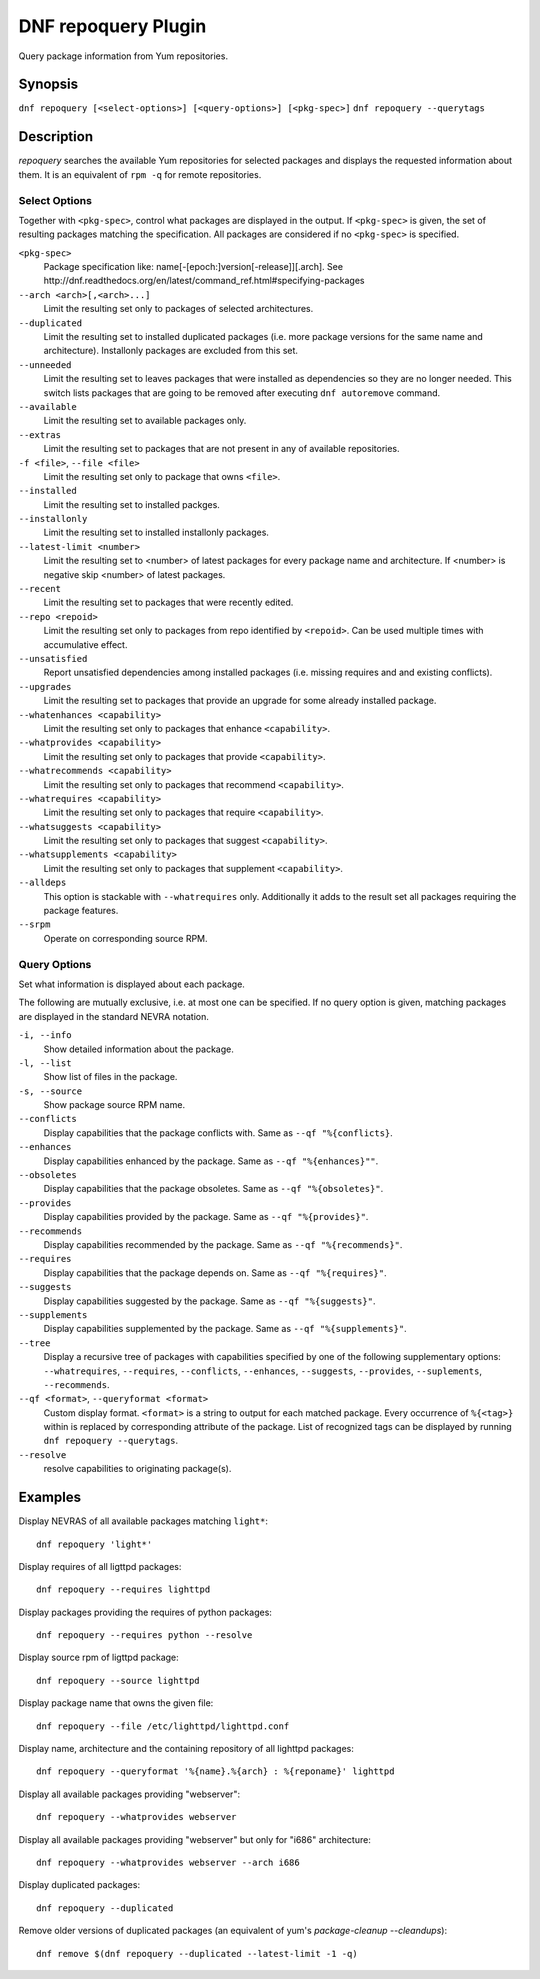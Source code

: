 ..
  Copyright (C) 2014  Red Hat, Inc.

  This copyrighted material is made available to anyone wishing to use,
  modify, copy, or redistribute it subject to the terms and conditions of
  the GNU General Public License v.2, or (at your option) any later version.
  This program is distributed in the hope that it will be useful, but WITHOUT
  ANY WARRANTY expressed or implied, including the implied warranties of
  MERCHANTABILITY or FITNESS FOR A PARTICULAR PURPOSE.  See the GNU General
  Public License for more details.  You should have received a copy of the
  GNU General Public License along with this program; if not, write to the
  Free Software Foundation, Inc., 51 Franklin Street, Fifth Floor, Boston, MA
  02110-1301, USA.  Any Red Hat trademarks that are incorporated in the
  source code or documentation are not subject to the GNU General Public
  License and may only be used or replicated with the express permission of
  Red Hat, Inc.

====================
DNF repoquery Plugin
====================

Query package information from Yum repositories.

--------
Synopsis
--------

``dnf repoquery [<select-options>] [<query-options>] [<pkg-spec>]``
``dnf repoquery --querytags``

-----------
Description
-----------

`repoquery` searches the available Yum repositories for selected packages and displays the requested information about them. It is an equivalent of ``rpm -q`` for remote repositories.


Select Options
--------------

Together with ``<pkg-spec>``, control what packages are displayed in the output. If ``<pkg-spec>`` is given, the set of resulting packages matching the specification. All packages are considered if no ``<pkg-spec>`` is specified.

``<pkg-spec>``
    Package specification like: name[-[epoch:]version[-release]][.arch]. See
    http://dnf.readthedocs.org/en/latest/command_ref.html#specifying-packages

``--arch <arch>[,<arch>...]``
    Limit the resulting set only to packages of selected architectures.

``--duplicated``
    Limit the resulting set to installed duplicated packages (i.e. more package versions
    for the same name and architecture). Installonly packages are excluded from this set.

``--unneeded``
    Limit the resulting set to leaves packages that were installed as dependencies so they are no longer needed. This switch lists packages that are going to be removed after executing ``dnf autoremove`` command.

``--available``
    Limit the resulting set to available packages only.

``--extras``
    Limit the resulting set to packages that are not present in any of available repositories.

``-f <file>``, ``--file <file>``
    Limit the resulting set only to package that owns ``<file>``.

``--installed``
    Limit the resulting set to installed packges.

``--installonly``
    Limit the resulting set to installed installonly packages.

``--latest-limit <number>``
    Limit the resulting set to <number> of latest packages for every package name and architecture.
    If <number> is negative skip <number> of latest packages.

``--recent``
    Limit the resulting set to packages that were recently edited.

``--repo <repoid>``
    Limit the resulting set only to packages from repo identified by ``<repoid>``.
    Can be used multiple times with accumulative effect.

``--unsatisfied``
    Report unsatisfied dependencies among installed packages (i.e. missing requires and
    and existing conflicts).

``--upgrades``
    Limit the resulting set to packages that provide an upgrade for some already installed package.

``--whatenhances <capability>``
    Limit the resulting set only to packages that enhance ``<capability>``.

``--whatprovides <capability>``
    Limit the resulting set only to packages that provide ``<capability>``.

``--whatrecommends <capability>``
    Limit the resulting set only to packages that recommend ``<capability>``.

``--whatrequires <capability>``
    Limit the resulting set only to packages that require ``<capability>``.

``--whatsuggests <capability>``
    Limit the resulting set only to packages that suggest ``<capability>``.

``--whatsupplements <capability>``
    Limit the resulting set only to packages that supplement ``<capability>``.

``--alldeps``
    This option is stackable with ``--whatrequires`` only. Additionally it adds to the result set all packages requiring the package features.

``--srpm``
    Operate on corresponding source RPM.

Query Options
-------------

Set what information is displayed about each package.

The following are mutually exclusive, i.e. at most one can be specified. If no query option is given, matching packages are displayed in the standard NEVRA notation.

.. _info_repoquery-label:

``-i, --info``
    Show detailed information about the package.

``-l, --list``
    Show list of files in the package.

``-s, --source``
    Show package source RPM name.

``--conflicts``
    Display capabilities that the package conflicts with. Same as ``--qf "%{conflicts}``.

``--enhances``
    Display capabilities enhanced by the package. Same as ``--qf "%{enhances}""``.

``--obsoletes``
    Display capabilities that the package obsoletes. Same as ``--qf "%{obsoletes}"``.

``--provides``
    Display capabilities provided by the package. Same as ``--qf "%{provides}"``.

``--recommends``
    Display capabilities recommended by the package. Same as ``--qf "%{recommends}"``.

``--requires``
    Display capabilities that the package depends on. Same as ``--qf "%{requires}"``.

``--suggests``
    Display capabilities suggested by the package. Same as ``--qf "%{suggests}"``.

``--supplements``
    Display capabilities supplemented by the package. Same as ``--qf "%{supplements}"``.

``--tree``
    Display a recursive tree of packages with capabilities specified by one of the following supplementary options: ``--whatrequires``, ``--requires``, ``--conflicts``, ``--enhances``, ``--suggests``, ``--provides``, ``--suplements``, ``--recommends``.

``--qf <format>``, ``--queryformat <format>``
    Custom display format. ``<format>`` is a string to output for each matched package. Every occurrence of ``%{<tag>}`` within is replaced by corresponding attribute of the package. List of recognized tags can be displayed by running ``dnf repoquery --querytags``.


``--resolve``
    resolve capabilities to originating package(s).


--------
Examples
--------

Display NEVRAS of all available packages matching ``light*``::

    dnf repoquery 'light*'

Display requires of all ligttpd packages::

    dnf repoquery --requires lighttpd

Display packages providing the requires of python packages::

    dnf repoquery --requires python --resolve

Display source rpm of ligttpd package::

    dnf repoquery --source lighttpd

Display package name that owns the given file::

    dnf repoquery --file /etc/lighttpd/lighttpd.conf

Display name, architecture and the containing repository of all lighttpd packages::

    dnf repoquery --queryformat '%{name}.%{arch} : %{reponame}' lighttpd

Display all available packages providing "webserver"::

    dnf repoquery --whatprovides webserver

Display all available packages providing "webserver" but only for "i686" architecture::

    dnf repoquery --whatprovides webserver --arch i686

Display duplicated packages::

    dnf repoquery --duplicated

Remove older versions of duplicated packages (an equivalent of yum's `package-cleanup --cleandups`)::

    dnf remove $(dnf repoquery --duplicated --latest-limit -1 -q)
